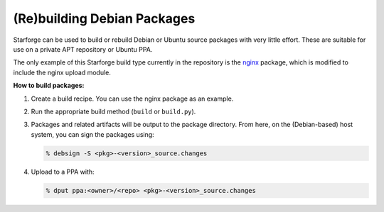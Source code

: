 (Re)building Debian Packages
----------------------------

Starforge can be used to build or rebuild Debian or Ubuntu source packages with
very little effort. These are suitable for use on a private APT repository or
Ubuntu PPA.

The only example of this Starforge build type currently in the repository is
the `nginx <https://github.com/galaxyproject/starforge/tree/master/nginx>`_
package, which is modified to include the nginx upload module.

**How to build packages:**

1. Create a build recipe. You can use the nginx package as an example.

2. Run the appropriate build method (``build`` or ``build.py``).

3. Packages and related artifacts will be output to the package directory. From
   here, on the (Debian-based) host system, you can sign the packages using:

   .. sourcecode:: console

        % debsign -S <pkg>-<version>_source.changes

4. Upload to a PPA with: 

   .. sourcecode:: console

        % dput ppa:<owner>/<repo> <pkg>-<version>_source.changes
